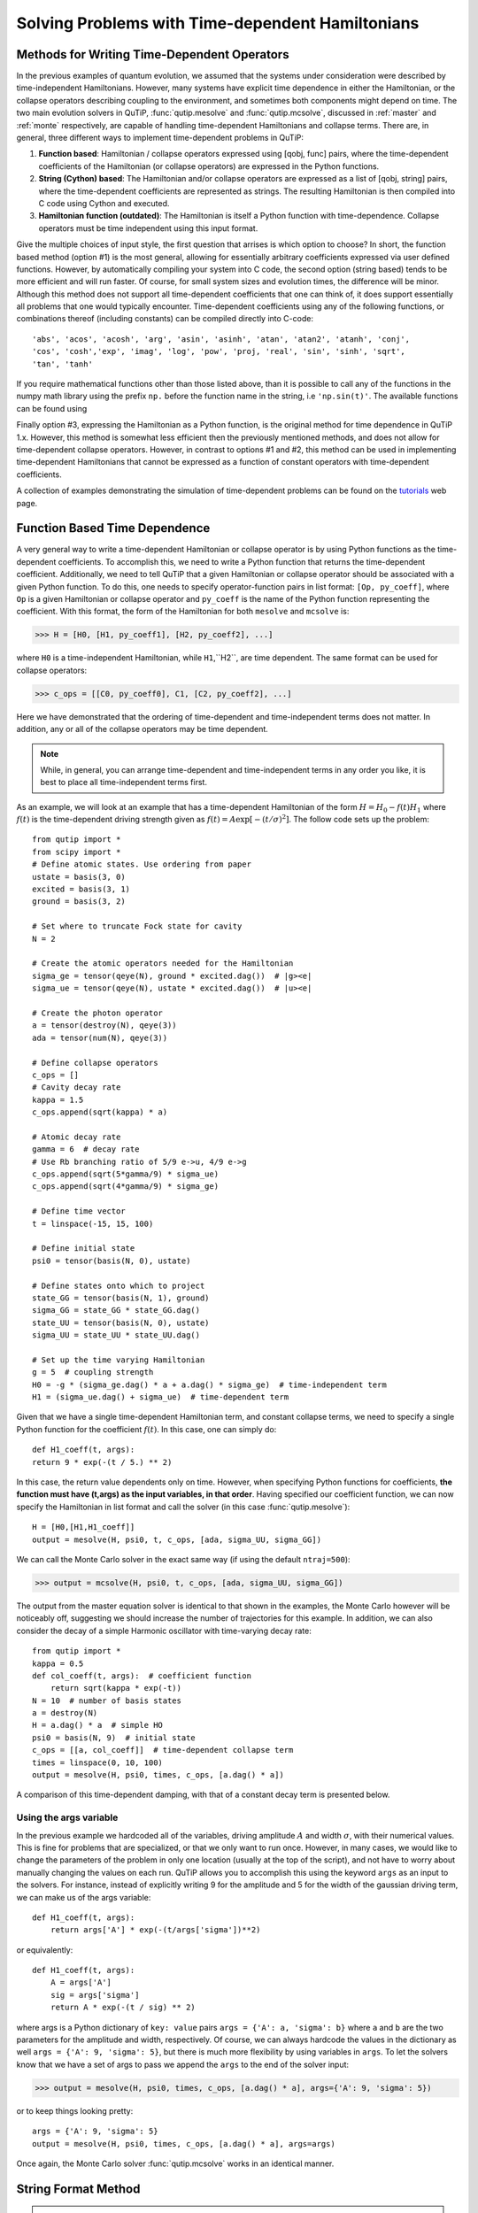 .. QuTiP 
   Copyright (C) 2011-2012, Paul D. Nation & Robert J. Johansson

.. _time:

*************************************************
Solving Problems with Time-dependent Hamiltonians
*************************************************

.. ipython::
   :suppress:

   In [1]: from qutip import *

Methods for Writing Time-Dependent Operators
============================================

In the previous examples of quantum evolution, we assumed that the systems under consideration were described by time-independent Hamiltonians.  However, many systems have explicit time dependence in either the Hamiltonian, or the collapse operators describing coupling to the environment, and sometimes both components might depend on time.  The two main evolution solvers in QuTiP, :func:`qutip.mesolve` and :func:`qutip.mcsolve`, discussed in :ref:`master` and :ref:`monte` respectively, are capable of handling time-dependent Hamiltonians and collapse terms.  There are, in general, three different ways to implement time-dependent problems in QuTiP:


1. **Function based**: Hamiltonian / collapse operators expressed using [qobj, func] pairs, where the time-dependent coefficients of the Hamiltonian (or collapse operators) are expressed in the Python functions.

2. **String (Cython) based**: The Hamiltonian and/or collapse operators are expressed as a list of [qobj, string] pairs, where the time-dependent coefficients are represented as strings.  The resulting Hamiltonian is then compiled into C code using Cython and executed.

3. **Hamiltonian function (outdated)**: The Hamiltonian is itself a Python function with time-dependence.  Collapse operators must be time independent using this input format. 


Give the multiple choices of input style, the first question that arrises is which option to choose?  In short, the function based method (option #1) is the most general, allowing for essentially arbitrary coefficients expressed via user defined functions.  However, by automatically compiling your system into C code, the second option (string based) tends to be more efficient and will run faster.  Of course, for small system sizes and evolution times, the difference will be minor.  Although this method does not support all time-dependent coefficients that one can think of, it does support essentially all problems that one would typically encounter.  Time-dependent coefficients using any of the following functions, or combinations thereof (including constants) can be compiled directly into C-code::

   'abs', 'acos', 'acosh', 'arg', 'asin', 'asinh', 'atan', 'atan2', 'atanh', 'conj', 
   'cos', 'cosh','exp', 'imag', 'log', 'pow', 'proj, 'real', 'sin', 'sinh', 'sqrt',
   'tan', 'tanh'

If you require mathematical functions other than those listed above, than it is possible to call any of the functions in the numpy math library using the prefix ``np.`` before the function name in the string, i.e ``'np.sin(t)'``.  The available functions can be found using

.. ipython::

    In [1]: import numpy as np
    
    In [1]: np.array(dir(np.math)[6:])


Finally option #3, expressing the Hamiltonian as a Python function, is the original method for time dependence in QuTiP 1.x.  However, this method is somewhat less efficient then the previously mentioned methods, and does not allow for time-dependent collapse operators. However, in contrast to options #1 and #2, this method can be used in implementing time-dependent Hamiltonians that cannot be expressed as a function of constant operators with time-dependent coefficients.

A collection of examples demonstrating the simulation of time-dependent problems can be found on the `tutorials <http://qutip.org/tutorials.html>`_ web page.

.. _time-function:

Function Based Time Dependence
==============================

A very general way to write a time-dependent Hamiltonian or collapse operator is by using Python functions as the time-dependent coefficients.  To accomplish this, we need to write a Python function that returns the time-dependent coefficient.  Additionally, we need to tell QuTiP that a given Hamiltonian or collapse operator should be associated with a given Python function.  To do this, one needs to specify operator-function pairs in list format: ``[Op, py_coeff]``, where ``Op`` is a given Hamiltonian or collapse operator and ``py_coeff`` is the name of the Python function representing the coefficient.  With this format, the form of the Hamiltonian for both ``mesolve`` and ``mcsolve`` is:

>>> H = [H0, [H1, py_coeff1], [H2, py_coeff2], ...]

where ``H0`` is a time-independent Hamiltonian, while ``H1``,``H2``, are time dependent. The same format can be used for collapse operators:

>>> c_ops = [[C0, py_coeff0], C1, [C2, py_coeff2], ...]

Here we have demonstrated that the ordering of time-dependent and time-independent terms does not matter.  In addition, any or all of the collapse operators may be time dependent.  

.. note:: While, in general, you can arrange time-dependent and time-independent terms in any order you like, it is best to place all time-independent terms first.

As an example, we will look at an example that has a time-dependent Hamiltonian of the form :math:`H=H_{0}-f(t)H_{1}` where :math:`f(t)` is the time-dependent driving strength given as :math:`f(t)=A\exp\left[-\left( t/\sigma \right)^{2}\right]`.  The follow code sets up the problem::

    from qutip import *
    from scipy import *
    # Define atomic states. Use ordering from paper
    ustate = basis(3, 0)
    excited = basis(3, 1)
    ground = basis(3, 2)
    
    # Set where to truncate Fock state for cavity
    N = 2
    
    # Create the atomic operators needed for the Hamiltonian
    sigma_ge = tensor(qeye(N), ground * excited.dag())  # |g><e|
    sigma_ue = tensor(qeye(N), ustate * excited.dag())  # |u><e|
    
    # Create the photon operator
    a = tensor(destroy(N), qeye(3))
    ada = tensor(num(N), qeye(3))
    
    # Define collapse operators
    c_ops = []
    # Cavity decay rate
    kappa = 1.5
    c_ops.append(sqrt(kappa) * a)
    
    # Atomic decay rate
    gamma = 6  # decay rate
    # Use Rb branching ratio of 5/9 e->u, 4/9 e->g
    c_ops.append(sqrt(5*gamma/9) * sigma_ue)
    c_ops.append(sqrt(4*gamma/9) * sigma_ge)
    
    # Define time vector
    t = linspace(-15, 15, 100)
	
    # Define initial state
    psi0 = tensor(basis(N, 0), ustate)
    
    # Define states onto which to project
    state_GG = tensor(basis(N, 1), ground)
    sigma_GG = state_GG * state_GG.dag()
    state_UU = tensor(basis(N, 0), ustate)
    sigma_UU = state_UU * state_UU.dag()
    
    # Set up the time varying Hamiltonian
    g = 5  # coupling strength
    H0 = -g * (sigma_ge.dag() * a + a.dag() * sigma_ge)  # time-independent term
    H1 = (sigma_ue.dag() + sigma_ue)  # time-dependent term

Given that we have a single time-dependent Hamiltonian term, and constant collapse terms, we need to specify a single Python function for the coefficient :math:`f(t)`.  In this case, one can simply do::

	def H1_coeff(t, args):
        return 9 * exp(-(t / 5.) ** 2)

In this case, the return value dependents only on time.  However, when specifying Python functions for coefficients, **the function must have (t,args) as the input variables, in that order**.  Having specified our coefficient function, we can now specify the Hamiltonian in list format and call the solver (in this case :func:`qutip.mesolve`)::

    H = [H0,[H1,H1_coeff]]
    output = mesolve(H, psi0, t, c_ops, [ada, sigma_UU, sigma_GG])

We can call the Monte Carlo solver in the exact same way (if using the default ``ntraj=500``):

>>> output = mcsolve(H, psi0, t, c_ops, [ada, sigma_UU, sigma_GG])

The output from the master equation solver is identical to that shown in the examples, the Monte Carlo however will be noticeably off, suggesting we should increase the number of trajectories for this example.  In addition, we can also consider the decay of a simple Harmonic oscillator with time-varying decay rate::

    from qutip import *
    kappa = 0.5
    def col_coeff(t, args):  # coefficient function
        return sqrt(kappa * exp(-t))
    N = 10  # number of basis states
    a = destroy(N)
    H = a.dag() * a  # simple HO
    psi0 = basis(N, 9)  # initial state
    c_ops = [[a, col_coeff]]  # time-dependent collapse term
    times = linspace(0, 10, 100)
    output = mesolve(H, psi0, times, c_ops, [a.dag() * a])

A comparison of this time-dependent damping, with that of a constant decay term is presented below.

.. figure:: td-decay.png
   :width: 4in
   :align: center


Using the args variable
------------------------
In the previous example we hardcoded all of the variables, driving amplitude :math:`A` and width :math:`\sigma`, with their numerical values.  This is fine for problems that are specialized, or that we only want to run once.  However, in many cases, we would like to change the parameters of the problem in only one location (usually at the top of the script), and not have to worry about manually changing the values on each run.  QuTiP allows you to accomplish this using the keyword ``args`` as an input to the solvers.  For instance, instead of explicitly writing 9 for the amplitude and 5 for the width of the gaussian driving term, we can make us of the args variable::

    def H1_coeff(t, args):
        return args['A'] * exp(-(t/args['sigma'])**2)

or equivalently::

    def H1_coeff(t, args):
        A = args['A']
        sig = args['sigma']
        return A * exp(-(t / sig) ** 2)


where args is a Python dictionary of ``key: value`` pairs ``args = {'A': a, 'sigma': b}`` where ``a`` and ``b`` are the two parameters for the amplitude and width, respectively.  Of course, we can always hardcode the values in the dictionary as well ``args = {'A': 9, 'sigma': 5}``, but there is much more flexibility by using variables in ``args``.  To let the solvers know that we have a set of args to pass we append the ``args`` to the end of the solver input:

>>> output = mesolve(H, psi0, times, c_ops, [a.dag() * a], args={'A': 9, 'sigma': 5})

or to keep things looking pretty::

    args = {'A': 9, 'sigma': 5}
    output = mesolve(H, psi0, times, c_ops, [a.dag() * a], args=args)

Once again, the Monte Carlo solver :func:`qutip.mcsolve` works in an identical manner.

.. _time-string:

String Format Method
=====================

.. note:: You must have Cython installed on your computer to use this format.  See :ref:`install` for instructions on installing Cython.

The string-based time-dependent format works in a similar manner as the previously discussed Python function method.  That being said, the underlying code does something completely different.  When using this format, the strings used to represent the time-dependent coefficients, as well as Hamiltonian and collapse operators, are rewritten as Cython code using a code generator class and then compiled into C code.  The details of this meta-programming will be published in due course.  however, in short, this can lead to a substantial reduction in time for complex time-dependent problems, or when simulating over long intervals.

Like the previous method, the string-based format uses a list pair format ``[Op, str]`` where ``str`` is now a string representing the time-dependent coefficient.  For our first example, this string would be ``'9 * exp(-(t / 5.) ** 2)'``.  The Hamiltonian in this format would take the form:

>>> H = [H0, [H1, '9 * exp(-(t / 5.) ** 2)']]

Notice that this is a valid Hamiltonian for the string-based format as ``exp`` is included in the above list of suitable functions. Calling the solvers is the same as before:

>>> output = mesolve(H, psi0, times, c_ops, [a.dag() * a])

We can also use the ``args`` variable in the same manner as before, however we must rewrite our string term to read: ``'A * exp(-(t / sig) ** 2)'``::

    H = [H0, [H1, 'A * exp(-(t / sig) ** 2)']]
    args = {'A': 9, 'sig': 5}
    output = mesolve(H, psi0, times, c_ops, [a.dag()*a], args=args)

.. important:: Naming your ``args`` variables ``e``, ``j`` or ``pi`` will cause errors when using the string-based format.

Collapse operators are handled in the exact same way.


.. _time-hfunc:

Function Based Hamiltonian
==========================

In the previous version of QuTiP, the simulation of time-dependent problems required writing the Hamiltonian itself as a Python function. However, this method does not allow for time-dependent collapse operators, and is therefore more restrictive.  Furthermore, it is less efficient than the other methods for all but the most basic of Hamiltonians (see the next section for a comparison of times.).  In this format, the entire Hamiltonian is written as a Python function::

    def Hfunc(t, args):
        H0 = args[0]
        H1 = args[1]
        w = 9 * exp(-(t/5.)**2)
        return H0 - w * H1

where the ``args`` variable **must always be given**, and is now a ``list`` of Hamiltonian terms: ``args=[H0, H1]``.  In this format, our call to the master equation is now:

>>> output = mesolve(Hfunc, psi0, times, c_ops, [a.dag() * a], args=[H0, H1])

We cannot evaluate time-dependent collapse operators in this format, so we can not simulate the previous harmonic oscillator decay example.

.. _time-bench:

A Quick Comparison of Simulation Times
=======================================

Here we give a table of simulation times for the single-photon example using the different time-dependent formats and both the master equation and Monte Carlo solver.

.. tabularcolumns:: | p{4cm} | p{4cm} | p{4cm} |

+------------------------+-----------------+-------------+
| Format                 | Master Equation | Monte Carlo |       
+========================+=================+=============+
| Python Function        | 2.1 sec         | 27 sec      |
+------------------------+-----------------+-------------+
| Cython String          | 1.4 sec         | 9 sec       |
+------------------------+-----------------+-------------+
| Hamiltonian Function   | 1.0 sec         | 238 sec     |
+------------------------+-----------------+-------------+

For the current example, the table indicates that the Hamiltonian function method is in fact the fastest when using the master equation solver.  This is because the simulation is quite small.  In contrast, the Hamiltonian function is over 26x slower than the compiled string version when using the Monte Carlo solver.  In this case, the 500 trajectories needed in the simulation highlights the inefficient nature of the Python function calls.

.. _time-reuse:

Reusing Time-Dependent Hamiltonian Data
=======================================

.. note:: This section covers a specialized topic and may be skipped if you are new to QuTiP.

When repeatedly simulating a system where only the time-dependent variables, or initial state change, it is possible to reuse the Hamiltonian data stored in QuTiP and there by avoid spending time needlessly preparing the Hamiltonian and collapse terms for simulation.  To turn on the the reuse features, we must pass a :class:`qutip.Options` object with the ``rhs_reuse`` flag turned on.  Instructions on setting flags are found in :ref:`Options`.  For example, we can do::

    H = [H0, [H1, 'A * exp(-(t / sig) ** 2)']]
    args = {'A': 9, 'sig': 5}
    output = mcsolve(H, psi0, times, c_ops, [a.dag()*a], args=args)
    opts = Options(rhs_reuse=True)
    args = {'A': 10, 'sig': 3}
    output = mcsolve(H, psi0, times, c_ops, [a.dag()*a], args=args, options=opts)
	

In this case, the second call to :func:`qutip.mcsolve` takes 3 seconds less than the first.  Of course our parameters are different, but this also shows how much time one can save by not reorganizing the data, and in the case of the string format, not recompiling the code.  If you need to call the solvers many times for different parameters, this savings will obviously start to add up.


.. _time-parallel:

Running String-Based Time-Dependent Problems using Parfor
==========================================================

.. note:: This section covers a specialized topic and may be skipped if you are new to QuTiP.

In this section we discuss running string-based time-dependent problems using the :func:`qutip.parfor` function.  As the :func:`qutip.mcsolve` function is already parallelized, running string-based time dependent problems inside of parfor loops should be restricted to the :func:`qutip.mesolve` function only. When using the string-based format, the system Hamiltonian and collapse operators are converted into C code with a specific file name that is automatically genrated, or supplied by the user via the ``rhs_filename`` property of the :class:`qutip.Options` class. Because the :func:`qutip.parfor` function uses the built-in Python multiprocessing functionality, in calling the solver inside a parfor loop, each thread will try to generate compiled code with the same file name, leading to a crash.  To get around this problem you can call the :func:`qutip.rhs_generate` function to compile simulation into C code before calling parfor.  You **must** then set the :class:`qutip.Odedata` object ``rhs_reuse=True`` for all solver calls inside the parfor loop that indicates that a valid C code file already exists and a new one should not be generated.  As an example, we will look at the Landau-Zener-Stuckelberg interferometry example that can be found in the notebook "Time-dependent master equation: Landau-Zener-Stuckelberg inteferometry" in the tutorials section of the QuTiP web site.

To set up the problem, we run the following code::

	from qutip import *
	
	# set up the parameters and start calculation
	delta    = 0.1  * 2 * pi  # qubit sigma_x coefficient
	w        = 2.0  * 2 * pi  # driving frequency
	T        = 2 * pi / w     # driving period 
	gamma1   = 0.00001        # relaxation rate
	gamma2   = 0.005          # dephasing  rate
	eps_list = linspace(-10.0, 10.0, 501) * 2 * pi  # epsilon
	A_list   = linspace(0.0, 20.0, 501) * 2 * pi	# Amplitude

	# pre-calculate the necessary operators
	sx = sigmax(); sz = sigmaz(); sm = destroy(2); sn = num(2)
	# collapse operators
	c_ops = [sqrt(gamma1) * sm, sqrt(gamma2) * sz]  # relaxation and dephasing

	# setup time-dependent Hamiltonian (list-string format)
	H0 = -delta / 2.0 * sx
	H1 = [sz, '-eps / 2.0 + A / 2.0 * sin(w * t)']
	H_td = [H0, H1]
	Hargs = {'w': w, 'eps': eps_list[0], 'A': A_list[0]}
	

where the last code block sets up the problem using a string-based Hamiltonian, and ``Hargs`` is a dictionary of arguments to be passed into the Hamiltonian.  In this example, we are going to use the :func:`qutip.propagator` and :func:`qutip.propagator.propagator_steadystate` to find expectation
values for different values of :math:`\epsilon` and :math:`A` in the 
Hamiltonian :math:`H = -\frac{1}{2}\Delta\sigma_x -\frac{1}{2}\epsilon\sigma_z- \frac{1}{2}A\sin(\omega t)`.

We must now tell the :func:`qutip.mesolve` function, that is called by :func:`qutip.propagator` to reuse a
pre-generated Hamiltonian constructed using the :func:`qutip.rhs_generate` command::

	# ODE settings (for reusing list-str format Hamiltonian)
	opts = Options(rhs_reuse=True)
	# pre-generate RHS so we can use parfor
	rhs_generate(H_td, c_ops, Hargs, name='lz_func')

Here, we have given the generated file a custom name ``lz_func``, however this is not necessary as a generic name will automatically be given.  Now we define the function ``task`` that is called by parfor::

	# a task function for the for-loop parallelization: 
	# the m-index is parallelized in loop over the elements of p_mat[m,n]
	def task(args):
	    m, eps = args
	    p_mat_m = zeros(len(A_list))
	    for n, A in enumerate(A_list):
	        # change args sent to solver, w is really a constant though.
	        Hargs = {'w': w, 'eps': eps,'A': A} 
	        U = propagator(H_td, T, c_ops, Hargs, opts) #<- IMPORTANT LINE
	        rho_ss = propagator_steadystate(U)
	        p_mat_m[n] = expect(sn, rho_ss)
	    return [m, p_mat_m]

Notice the Options ``opts`` in the call to the :func:`qutip.propagator` function.  This is tells the :func:`qutip.mesolve` function used in the propagator to call the pre-generated file ``lz_func``. If this were missing then the routine would fail.


